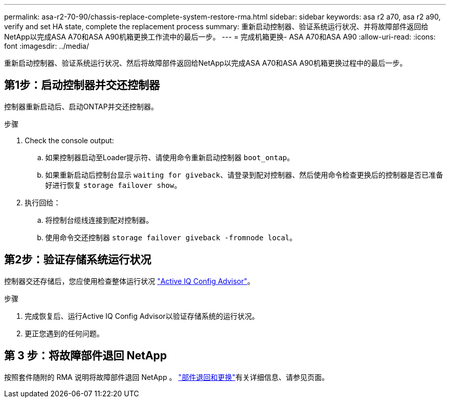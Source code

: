 ---
permalink: asa-r2-70-90/chassis-replace-complete-system-restore-rma.html 
sidebar: sidebar 
keywords: asa r2 a70, asa r2 a90, verify and set HA state, complete the replacement process 
summary: 重新启动控制器、验证系统运行状况、并将故障部件返回给NetApp以完成ASA A70和ASA A90机箱更换工作流中的最后一步。 
---
= 完成机箱更换- ASA A70和ASA A90
:allow-uri-read: 
:icons: font
:imagesdir: ../media/


[role="lead"]
重新启动控制器、验证系统运行状况、然后将故障部件返回给NetApp以完成ASA A70和ASA A90机箱更换过程中的最后一步。



== 第1步：启动控制器并交还控制器

控制器重新启动后、启动ONTAP并交还控制器。

.步骤
. Check the console output:
+
.. 如果控制器启动至Loader提示符、请使用命令重新启动控制器 `boot_ontap`。
.. 如果重新启动后控制台显示 `waiting for giveback`、请登录到配对控制器、然后使用命令检查更换后的控制器是否已准备好进行恢复 `storage failover show`。


. 执行回给：
+
.. 将控制台缆线连接到配对控制器。
.. 使用命令交还控制器 `storage failover giveback -fromnode local`。






== 第2步：验证存储系统运行状况

控制器交还存储后，您应使用检查整体运行状况 https://mysupport.netapp.com/site/tools/tool-eula/activeiq-configadvisor["Active IQ Config Advisor"]。

.步骤
. 完成恢复后、运行Active IQ Config Advisor以验证存储系统的运行状况。
. 更正您遇到的任何问题。




== 第 3 步：将故障部件退回 NetApp

按照套件随附的 RMA 说明将故障部件退回 NetApp 。 https://mysupport.netapp.com/site/info/rma["部件退回和更换"]有关详细信息、请参见页面。
